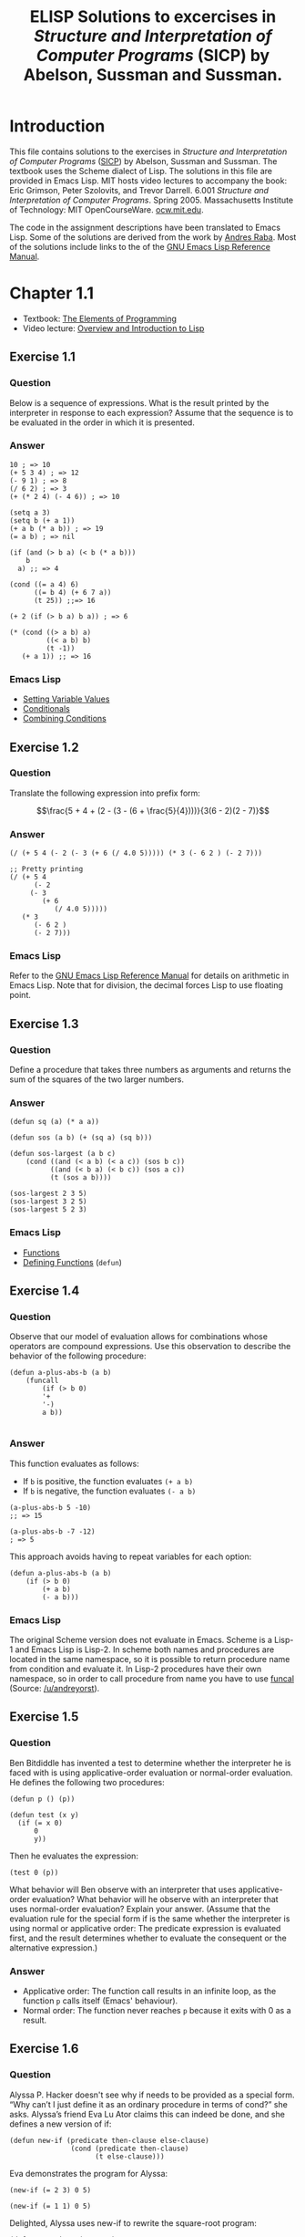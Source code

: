 #+TITLE: ELISP Solutions to excercises in /Structure and Interpretation of Computer Programs/ (SICP) by Abelson, Sussman and Sussman.
#+OPTIONS: toc:nil
#+STARTUP: latexpreview
#+OPTIONS: toc:nil todo:nil
#+PROPERTY: header-args :results none
#+LATEX_HEADER: \usepackage{qtree}

* Introduction
This file contains solutions to the exercises in /Structure and Interpretation of Computer Programs/ ([[https://mitpress.mit.edu/sites/default/files/sicp/index.html][SICP]]) by Abelson, Sussman and Sussman. The textbook uses the Scheme dialect of Lisp. The solutions in this file are provided in Emacs Lisp. MIT hosts video lectures to accompany the book: Eric Grimson, Peter Szolovits, and Trevor Darrell. 6.001 /Structure and Interpretation of Computer Programs/. Spring 2005. Massachusetts Institute of Technology: MIT OpenCourseWare. [[https://ocw.mit.edu/courses/electrical-engineering-and-computer-science/6-001-structure-and-interpretation-of-computer-programs-spring-2005/][ocw.mit.edu]]. 

The code in the assignment descriptions have been translated to Emacs Lisp. Some of the solutions are derived from the work by [[https://github.com/sarabander/p2pu-sicp][Andres Raba]]. Most of the solutions include links to the of the [[https://www.gnu.org/software/emacs/manual/elisp.html][GNU Emacs Lisp Reference Manual]].
* DONE Chapter 1.1
- Textbook: [[https://mitpress.mit.edu/sites/default/files/sicp/full-text/book/book-Z-H-10.html#%_sec_1.1][The Elements of Programming]]
- Video lecture: [[https://ocw.mit.edu/courses/electrical-engineering-and-computer-science/6-001-structure-and-interpretation-of-computer-programs-spring-2005/video-lectures/1a-overview-and-introduction-to-lisp/][Overview and Introduction to Lisp]]
** DONE Exercise 1.1
*** Question
Below is a sequence of expressions. What is the result printed by the interpreter in response to each expression? Assume that the sequence is to be evaluated in the order in which it is presented.
*** Answer
#+begin_src elisp
10 ; => 10
(+ 5 3 4) ; => 12
(- 9 1) ; => 8
(/ 6 2) ; => 3
(+ (* 2 4) (- 4 6)) ; => 10

(setq a 3)
(setq b (+ a 1))
(+ a b (* a b)) ; => 19
(= a b) ; => nil

(if (and (> b a) (< b (* a b)))
    b
  a) ;; => 4

(cond ((= a 4) 6)
      ((= b 4) (+ 6 7 a))
      (t 25)) ;;=> 16

(+ 2 (if (> b a) b a)) ; => 6

(* (cond ((> a b) a)
         ((< a b) b)
         (t -1))
   (+ a 1)) ;; => 16
#+end_src
*** Emacs Lisp 
- [[https://www.gnu.org/software/emacs/manual/html_node/elisp/Setting-Variables.html][Setting Variable Values]]
- [[https://www.gnu.org/software/emacs/manual/html_node/elisp/Conditionals.html][Conditionals]]
- [[https://www.gnu.org/software/emacs/manual/html_node/elisp/Combining-Conditions.html][Combining Conditions]]
** DONE Exercise 1.2
*** Question
Translate the following expression into prefix form:

$$\frac{5 + 4 + (2 - (3 - (6 + \frac{5}{4})))}{3(6 - 2)(2 - 7)}$$
*** Answer
#+begin_src elisp :results none
(/ (+ 5 4 (- 2 (- 3 (+ 6 (/ 4.0 5))))) (* 3 (- 6 2 ) (- 2 7)))

;; Pretty printing
(/ (+ 5 4
      (- 2
	 (- 3
	    (+ 6
	       (/ 4.0 5)))))
   (* 3
      (- 6 2 )
      (- 2 7)))
#+end_src
*** Emacs Lisp
Refer to the [[https://www.gnu.org/software/emacs/manual/html_node/elisp/Arithmetic-Operations.html][GNU Emacs Lisp Reference Manual]] for details on arithmetic in Emacs Lisp. Note that for division, the decimal forces Lisp to use floating point.
** DONE Exercise 1.3
*** Question
Define a procedure that takes three numbers as arguments and returns the sum of the squares of the two larger numbers.
*** Answer
#+begin_src elisp :results none
(defun sq (a) (* a a))

(defun sos (a b) (+ (sq a) (sq b)))

(defun sos-largest (a b c)
    (cond ((and (< a b) (< a c)) (sos b c))
          ((and (< b a) (< b c)) (sos a c))
          (t (sos a b))))

(sos-largest 2 3 5)
(sos-largest 3 2 5)
(sos-largest 5 2 3)
#+end_src
*** Emacs Lisp
- [[https://www.gnu.org/software/emacs/manual/html_node/elisp/Functions.html][Functions]]
- [[https://www.gnu.org/software/emacs/manual/html_node/elisp/Defining-Functions.html][Defining Functions]] (=defun=)
** DONE Exercise 1.4
*** Question
Observe that our model of evaluation allows for combinations whose operators are compound expressions. Use this observation to describe the behavior of the following procedure:
#+begin_src elisp :results none
(defun a-plus-abs-b (a b)
    (funcall
        (if (> b 0)
        '+
        '-)
        a b))

#+end_src
*** Answer
This function evaluates as follows:
- If =b= is positive, the function evaluates =(+ a b)=
- If =b= is negative, the function evaluates =(- a b)=

#+begin_src elisp :results none
(a-plus-abs-b 5 -10)
;; => 15

(a-plus-abs-b -7 -12)
; => 5
#+end_src
This approach avoids having to repeat variables for each option:
#+begin_src elisp :results none
(defun a-plus-abs-b (a b)
    (if (> b 0)
        (+ a b)
        (- a b)))
#+end_src
*** Emacs Lisp
The original Scheme version does not evaluate in Emacs. Scheme is a Lisp-1 and Emacs Lisp is Lisp-2. In scheme both names and procedures are located in the same namespace, so it is possible to return procedure name from condition and evaluate it. In Lisp-2 procedures have their own namespace, so in order to call procedure from name you have to use [[https://www.gnu.org/software/emacs/manual/html_node/elisp/Calling-Functions.html][funcal]] (Source: [[https://www.reddit.com/r/emacs/comments/g89q2y/learning_elisp_need_some_help/][/u/andreyorst]]).
** DONE Exercise 1.5
*** Question
Ben Bitdiddle has invented a test to determine whether the interpreter he is faced with is using applicative-order evaluation or normal-order evaluation. He defines the following two procedures:
#+begin_src elisp :results none 
(defun p () (p))

(defun test (x y) 
  (if (= x 0) 
      0 
      y))
#+end_src
Then he evaluates the expression:
#+begin_src elisp :results none
(test 0 (p))
#+end_src
What behavior will Ben observe with an interpreter that uses applicative-order evaluation? What behavior will he observe with an interpreter that uses normal-order evaluation? Explain your answer. (Assume that the evaluation rule for the special form if is the same whether the interpreter is using normal or applicative order: The predicate expression is evaluated first, and the result determines whether to evaluate the consequent or the alternative expression.)
*** Answer
- Applicative order: The function call results in an infinite loop, as the function =p= calls itself (Emacs' behaviour).
- Normal order: The function never reaches =p= because it exits with 0 as a result.
** DONE Exercise 1.6
*** Question
Alyssa P. Hacker doesn't see why if needs to be provided as a special form. “Why can’t I just define it as an ordinary procedure in terms of cond?” she asks. Alyssa’s friend Eva Lu Ator claims this can indeed be done, and she defines a new version of if:
#+begin_src elisp :reults none
(defun new-if (predicate then-clause else-clause)
               (cond (predicate then-clause)
                     (t else-clause)))
#+end_src
Eva demonstrates the program for Alyssa:
#+begin_src elisp :results none
(new-if (= 2 3) 0 5)

(new-if (= 1 1) 0 5)
#+end_src 
Delighted, Alyssa uses new-if to rewrite the square-root program:
#+begin_src elisp :results none
(defun sqrt-iter (guess x)
  (new-if (good-enough? guess x)
          guess
          (sqrt-iter (improve guess x) x)))
#+end_src
What happens when Alyssa attempts to use this to compute square roots? Explain.
*** Answer
#+begin_src elisp :results none
(defun sqrt (x)
  (defun good-enough? (guess)
    (< (abs (- (square guess) x)) 0.001))
  (defun improve (guess)
    (average guess (/ x guess)))
  (defun sqrt-iter (guess)
    (new-if (good-enough? guess)
        guess
        (sqrt-iter (improve guess))))
  (sqrt-iter 1.0))
(sqrt 2)
#+end_src
This version loop forever and crashes.
** DONE Exercise 1.7
*** Question
The =good-enough?= test used in computing square roots will not be very effective for finding the square roots of very small numbers. Also, in real computers, arithmetic operations are almost always performed with limited precision. This makes our test inadequate for very large numbers. Explain these statements, with examples showing how the test fails for small and large numbers. An alternative strategy for implementing good-enough? is to watch how guess changes from one iteration to the next and to stop when the change is a very small fraction of the guess. Design a square-root procedure that uses this kind of end test. Does this work better for small and large numbers? 
*** Answer
The =float= function forces floating point answers. See Elisp manual about [[https://www.gnu.org/software/emacs/manual/html_node/elisp/Numeric-Conversions.html][Numeric Conversions]].
#+begin_src elisp :results none
(defun heron (x)
    (defun avg (x y) (/ (+ (float x) y) 2))
    (defun abs (x) (if (< x 0) (- x) x ))
    (defun improve (guess)
        (avg guess (/ x guess)))
    (defun good-enough? (guess next-guess)
        (< (abs (- guess next-guess)) 1e-20))
    (defun try (guess)
        (if (good-enough? guess (improve guess))
            guess
            (try (improve guess))))
    (try 1.0)
)
(heron 16)
(* (heron 1e-5) (heron 1e-5))
#+end_src
** DONE Exercise 1.8
Newton’s method for cube roots is based on the fact that if $y$ is an approximation to the cube root of $x$, then a better approximation is given by the value:

$$\frac{x/y^2 +2y}{3}$$

Use this formula to implement a cube-root procedure analogous to the square-root procedure.
*** Answer
The =float= function forces floating point answers. See Elisp manual about [[https://www.gnu.org/software/emacs/manual/html_node/elisp/Numeric-Conversions.html][Numeric Conversions]].
#+begin_src elisp :results none
(defun newton (x)
    (defun abs (x) (if (< x 0) (- x) x ))
    (defun improve (guess)
        (/ (+ (/ x (* guess guess)) (* 2 guess)) 3.0))
    (defun good-enough? (guess next-guess)
        (< (abs (- guess next-guess)) 1e-20))
    (defun try (guess)
        (if (good-enough? guess (improve guess))
            guess
            (try (improve guess))))
    (try 1.0)
)

(newton (* 4 4 4))
(newton 1e-5)
#+END_SRC
* Chapter 1.2
- Textbook: [[https://mitpress.mit.edu/sites/default/files/sicp/full-text/book/book-Z-H-11.html#%_sec_1.2][Procedures and the Processes they Generate]]
- Video lecture: [[https://ocw.mit.edu/courses/electrical-engineering-and-computer-science/6-001-structure-and-interpretation-of-computer-programs-spring-2005/video-lectures/1b-procedures-and-processes-substitution-model/][1B: Procedures and Processes; Substitution Model]]
** DONE Exercise 1.9
*** Question
Each of the following two procedures defines a method for adding two positive integers in terms of the procedures 1+, which increments its argument by 1, and 1-, which decrements its argument by 1.
#+begin_src elisp :results none
(defun plus (a b)
  (if (= a 0)
      b
      (1+ (plus (1- a) b))))

(defun plus (a b)
  (if (= a 0)
      b
      (plus (1- a) (1+ b))))
#+end_src
Using the substitution model, illustrate the process generated by each procedure in evaluating =(+ 4 5)=. Are these processes iterative or recursive? 
*** Answer
#+begin_src elisp :results none
;; First version
(plus 4 5)
(1+ (plus 3 5))
(1+ (1+ (plus 2 5)))
(1+ (1+ (1+ (plus 1 5))))
(1+ (1+ (1+ (1+ (plus 0 5)))))
(1+ (1+ (1+ (1+ 5))))
(1+ (1+ (1+ 6)))
(1+ (1+ 7))
(1+ 8)
9
;; Second version
(plus 4 5)
(plus 3 6)
(plus 2 7)
(plus 1 8)
(plus 0 9)
9
#+end_src
1. Recursive
2. Iterative
** DONE Exercise 1.10
The following procedure computes a mathematical function called Ackermann's function.
#+begin_src elisp :results none
(defun A (x y)
  (cond ((= y 0) 0)
        ((= x 0) (* 2 y))
        ((= y 1) 2)
        (t (A (- x 1)
                 (A x (- y 1))))))
#+end_src
What are the values of the following expressions?
#+begin_src elisp :results none
(A 1 10) ; => 1024 (2^10)
(A 2 4)  ; => 65536 (2^16)
(A 3 3)  ; => 65536
#+end_src
Consider the following procedures, where A is the procedure defined above:
#+begin_src elisp :results none
(defun f (n) (A 0 n))
(defun g (n) (A 1 n))
(defun h (n) (A 2 n))
(defun k (n) (* 5 n n))
#+end_src
Give concise mathematical definitions for the functions computed by the procedures =f=, =g=, and =h= for positive integer values of =n=. For example, =(k n)= computes $5n^2$.
*** Answer
#+begin_src elisp :results none
(f 1) (f 2) (f 3)
(g 1) (g 2) (g 3) (g 16)
(h 1) (h 2) (h 3) (h 4)
#+end_src
- =(f n)= computes $2n$
- =(g n)= computes $2^n$
- =(h n)= computes $\underbrace{2^{2^{\,\cdot^{\,\cdot^{\,\cdot^{\,2}}}}}}_n = 2 {\uparrow\uparrow} n$ (tetration)
** DONE Exercise 1.11
*** Question
A function $f$ is defined by the rule that:

$$f(n) = \begin{cases} n & n<3\\ f(n) = f(n - 1) + 2f(n - 2) + 3f(n - 3) & n \geq 3\end{cases}$$

Write a procedure that computes $f$ by means of a recursive process and one that computes $f$ by means of an iterative process.
*** Answer
:PROPERTIES:
:ORDERED:  t
:END:
#+begin_src elisp
;; Recursive
(defun r (n)
    (if (< n 3)
        n
        (+ (r (- n 1)) 
           (* 2(r (- n 2))) 
           (* 3 (r (- n 3))))))
(r 30)
#+end_src

#+RESULTS:
: 61354575194
The recursive function starts taking a long time to run for numbers larger than 28.
#+begin_src elisp
;; Iterative
(defun i (n)
    (defun f (p q r) (+ r (* 2 q) (* 3 p)))
    (setq a 0 
          b 1 
          c 2)
    (while (> n 2)
        (setq d (f a b c)
              a b
              b c
              c d
              n (1- n)))
    d)
(i 70)
#+end_src

#+RESULTS:
: 1057767771186904648
*** Emacs Lisp
The iterate solutions in the book use a recursion, which Elisp does not like to process. Using a [[https://www.gnu.org/software/emacs/manual/html_node/eintr/while.html][while loop]] negates the use of recursion fully.
** Exercise 1.12
*** Question
The following pattern of numbers is called Pascal's triangle.

#+begin_center
1\newline
1\quad 1\newline
1\quad 2\quad1\newline
1\quad3\quad3\quad1\newline
1\quad4\quad6\quad4\quad1\newline
#+end_center

The numbers at the edge of the triangle are all 1, and each number inside the triangle is the sum of the two numbers above it. Write a procedure that computes elements of Pascal's triangle by means of a recursive process. 
*** Answer
First, we convert the triangle to a matrix:
#+begin_export latex
\begin{equation}
P_{m,n} = 
\begin{pmatrix}
1 &  &  &  \\
1 & 1 &  &   \\
1 & 1+1=2 & 1 & \\
1 & 1+2=3 & 1+2 = 3 & 1 \\
\vdots  & \vdots  & \ddots & \vdots  \\
1 & a_{m-1,n-1}+a_{m-1,n} & \cdots & 1 
\end{pmatrix}
\end{equation}

#+end_export
#+begin_src elisp :results none
(defun pascal (m n)
    (cond (or (< m 0) (< n 0) (< m n) 0)
          (or (= n 0) (= m n) 1)
          (t (+ (pascal (1- m) (1- n))
                (pascal (1- m) n))))

(setq m 3 n 2)
#+end_src
** DONE Exercise 1.13
*** Question
Prove that $Fib(n)$ is the closest 
integer to $\phi^n/\sqrt{5}$, where $\phi = (1 + \sqrt{5})/2$. Hint: Let $\psi = (1 - \sqrt{5})/2$. Use induction and the definition of the Fibonacci numbers (see [[https://mitpress.mit.edu/sites/default/files/sicp/full-text/book/book-Z-H-11.html#%_sec_1.2.2][section 1.2.2]]) to prove that $Fib(n) = (\phi^n - \psi^n)/\sqrt{5}$.
*** Answer
We can use Binet's formula to create one-step Fibonacci function.
#+begin_src elisp :results none
(defun fib (n)
    (setq phi (/ (+ 1 (sqrt 5)) 2.0)
          psi (/ (- 1 (sqrt 5)) 2.0))
    (round (/ (- (expt phi n) (expt psi n)) (sqrt 5))))

(mapcar 'fib (number-sequence 10 20))
#+end_src
**** Emacs Lisp
This function uses the built-in [[https://www.gnu.org/software/emacs/manual/html_node/elisp/Math-Functions.html][arithmetic]] and [[https://www.gnu.org/software/emacs/manual/html_node/elisp/Numeric-Conversions.html][numeric conversions]] in Emacs Lisp. The [[https://www.gnu.org/software/emacs/manual/html_node/elisp/Mapping-Functions.html][mapcar]] function applies a function over a list. The =number-squence= function [[https://www.gnu.org/software/emacs/manual/html_node/elisp/Building-Lists.html#index-number_002dsequence-387][builds a list]] of integers.
** DONE Exercise 1.14 
*** Question
Draw the tree illustrating the process generated by the count-change procedure of [[https://mitpress.mit.edu/sites/default/files/sicp/full-text/book/book-Z-H-11.html#%_sec_1.2.2][section 1.2.2]] in making change for 11 cents. What are the orders of growth of the space and number of steps used by this process as the amount to be changed increases? 
*** Answer
#+begin_src elisp :results none
;; Code from section 1.2
(defun count-change (amount)
  (cc amount 5))

(defun cc (amount kinds-of-coins)
  (cond ((= amount 0) 1)
        ((or (< amount 0) (= kinds-of-coins 0)) 0)
        (t (+ (cc amount
                     (- kinds-of-coins 1))
                 (cc (- amount
                        (first-denomination kinds-of-coins))
                     kinds-of-coins)))))

(defun first-denomination (kinds-of-coins)
  (cond ((= kinds-of-coins 1) 1)
        ((= kinds-of-coins 2) 5)
        ((= kinds-of-coins 3) 10)
        ((= kinds-of-coins 4) 25)
        ((= kinds-of-coins 5) 50)))
(count-change 11)
(mapcar 'count-change (number-sequence 1 100))
#+end_src
#+begin_export latex
\begin{figure}[h]
\Tree [.11 [.10 [.10 [.5 {1 1 1 1 1} ] [.5 {1 1 1 1 1} ] ] [.5 {1 1 1 1 1} ] ] 1 ]
\end{figure}
#+end_export
** Exercise 1.15
*** Question
The sine of an angle (specified in radians) can be computed by making use of the approximation $\sin x \approx x$ if $x$ is sufficiently small, and the trigonometric identity 

$$\sin x = 3 \sin \frac{x}{3} - 4 \sin^3 \frac{x}{3}$$

to reduce the size of the argument of $\sin$. (For purposes of this exercise an angle is considered 'sufficiently small' if its magnitude is not greater than 0.1 radians.) These ideas are incorporated in the following procedures:
#+begin_src elisp :results none
(defun cube (x) (* x x x))
(defun p (x) (- (* 3 x) (* 4 (cube x))))
(defun sine (angle)
   (if (not (> (abs angle) 0.1))
       angle
       (p (sine (/ angle 3.0)))
       p
))
; (sine .05)
; (sine 12.15)
#+end_src

How many times is the procedure =p= applied when =(sine 12.15)= is evaluated?

What is the order of growth in space and number of steps (as a function of =a=) used by the process generated by the sine procedure when =(sine a)= is evaluated?
*** Answers
a. 
*** Emacs Lisp
** Exercise 1.16 
Design a procedure that evolves an iterative exponentiation process that uses successive squaring and uses a logarithmic number of steps, as does fast-expt. (Hint: Using the observation that $(b^{n/2})^2 = (b^2)^{n/2}$, keep, along with the exponent $n$ and the base $b$, an additional state variable $a$, and define the state transformation in such a way that the product a $b^n$ is unchanged from state to state. At the beginning of the process $a$ is taken to be 1, and the answer is given by the value of a at the end of the process. In general, the technique of defining an invariant quantity that remains unchanged from state to state is a powerful way to think about the design of iterative algorithms.)
** Exercise 1.17.  
The exponentiation algorithms in this section are based on performing exponentiation by means of repeated multiplication. In a similar way, one can perform integer multiplication by means of repeated addition. The following multiplication procedure (in which it is assumed that our language can only add, not multiply) is analogous to the =expt= procedure:

#+begin_src elisp
(define (* a b)
  (if (= b 0)
      0
      (+ a (* a (- b 1)))))
#+end_src

This algorithm takes a number of steps that is linear in =b=. Now suppose we include, together with addition, operations double, which doubles an integer, and halve, which divides an (even) integer by 2. Using these, design a multiplication procedure analogous to fast-expt that uses a logarithmic number of steps.
** Exercise 1.18
Using the results of exercises 1.16 and 1.17, devise a procedure that generates an iterative process for multiplying two integers in terms of adding, doubling, and halving and uses a logarithmic number of steps.
** Exercise 1.19
There is a clever algorithm for computing the Fibonacci numbers in a logarithmic number of steps. Recall the transformation of the state variables $a$ and $b$ in the =fib-iter= process of section 1.2.2: a a + b and b a. Call this transformation T, and observe that applying T over and over again n times, starting with 1 and 0, produces the pair Fib(n + 1) and Fib(n). In other words, the Fibonacci numbers are produced by applying Tn, the nth power of the transformation T, starting with the pair (1,0). Now consider T to be the special case of p = 0 and q = 1 in a family of transformations Tpq, where Tpq transforms the pair (a,b) according to a bq + aq + ap and b bp + aq. Show that if we apply such a transformation Tpq twice, the effect is the same as using a single transformation Tp'q' of the same form, and compute p' and q' in terms of p and q. This gives us an explicit way to square these transformations, and thus we can compute Tn using successive squaring, as in the fast-expt procedure. Put this all together to complete the following procedure, which runs in a logarithmic number of steps:
#+begin_src elisp
(define (fib n)
  (fib-iter 1 0 0 1 n))
(define (fib-iter a b p q count)
  (cond ((= count 0) b)
        ((even? count)
         (fib-iter a
                   b
                   <??>      ; compute p'
                   <??>      ; compute q'
                   (/ count 2)))
        (else (fib-iter (+ (* b q) (* a q) (* a p))
                        (+ (* b p) (* a q))
                        p
                        q
                        (- count 1)))))
#+end_src
